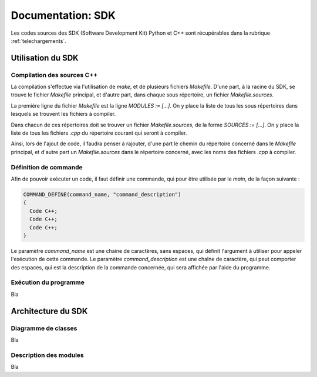 
.. _sdk:

Documentation: SDK
==================

Les codes sources des SDK (Software Development Kit) Python et C++ sont récupérables dans la rubrique :ref:`telechargements`.

Utilisation du SDK
~~~~~~~~~~~~~~~~~~

Compilation des sources C++
---------------------------

La compilation s'effectue via l'utilisation de `make`, et de plusieurs fichiers `Makefile`.
D'une part, à la racine du SDK, se trouve le fichier `Makefile` principal, et d'autre part, dans chaque sous répertoire, un fichier `Makefile.sources`.

La première ligne du fichier `Makefile` est la ligne `MODULES := [...]`. On y place la liste de tous les sous répertoires dans lesquels se trouvent les fichiers à compiler.

Dans chacun de ces répertoires doit se trouver un fichier `Makefile.sources`, de la forme `SOURCES := [...]`. On y place la liste de tous les fichiers `.cpp` du répertoire courant qui seront à compiler.

Ainsi, lors de l'ajout de code, il faudra penser à rajouter, d'une part le chemin du répertoire concerné dans le `Makefile` principal, et d'autre part un `Makefile.sources` dans le répertoire concerné, avec les noms des fichiers `.cpp` à compiler.

Définition de commande
----------------------

Afin de pouvoir exécuter un code, il faut définir une commande, qui pour être utilisée par le `main`, de la façon suivante :

.. code-block:: cpp

    COMMAND_DEFINE(command_name, "command_description")
    {
      Code C++;
      Code C++;
      Code C++;
    }

Le paramètre `command_name` est une chaine de caractères, sans espaces, qui définit l'argument à utiliser pour appeler l'exécution de cette commande. Le paramètre `command_description` est une chaîne de caractère, qui peut comporter des espaces, qui est la description de la commande concernée, qui sera affichée par l'aide du programme.

Exécution du programme
----------------------

Bla

Architecture du SDK
~~~~~~~~~~~~~~~~~~~

Diagramme de classes
--------------------

Bla

Description des modules
-----------------------

Bla
